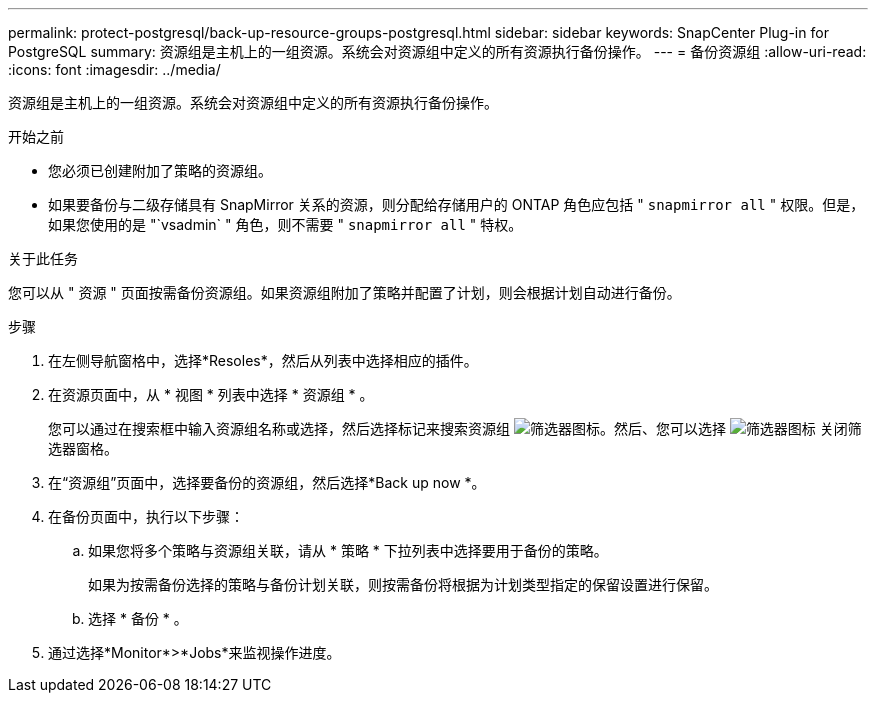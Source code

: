 ---
permalink: protect-postgresql/back-up-resource-groups-postgresql.html 
sidebar: sidebar 
keywords: SnapCenter Plug-in for PostgreSQL 
summary: 资源组是主机上的一组资源。系统会对资源组中定义的所有资源执行备份操作。 
---
= 备份资源组
:allow-uri-read: 
:icons: font
:imagesdir: ../media/


[role="lead"]
资源组是主机上的一组资源。系统会对资源组中定义的所有资源执行备份操作。

.开始之前
* 您必须已创建附加了策略的资源组。
* 如果要备份与二级存储具有 SnapMirror 关系的资源，则分配给存储用户的 ONTAP 角色应包括 " `snapmirror all` " 权限。但是，如果您使用的是 "`vsadmin` " 角色，则不需要 " `snapmirror all` " 特权。


.关于此任务
您可以从 " 资源 " 页面按需备份资源组。如果资源组附加了策略并配置了计划，则会根据计划自动进行备份。

.步骤
. 在左侧导航窗格中，选择*Resoles*，然后从列表中选择相应的插件。
. 在资源页面中，从 * 视图 * 列表中选择 * 资源组 * 。
+
您可以通过在搜索框中输入资源组名称或选择，然后选择标记来搜索资源组 image:../media/filter_icon.png["筛选器图标"]。然后、您可以选择 image:../media/filter_icon.png["筛选器图标"] 关闭筛选器窗格。

. 在“资源组”页面中，选择要备份的资源组，然后选择*Back up now *。
. 在备份页面中，执行以下步骤：
+
.. 如果您将多个策略与资源组关联，请从 * 策略 * 下拉列表中选择要用于备份的策略。
+
如果为按需备份选择的策略与备份计划关联，则按需备份将根据为计划类型指定的保留设置进行保留。

.. 选择 * 备份 * 。


. 通过选择*Monitor*>*Jobs*来监视操作进度。

